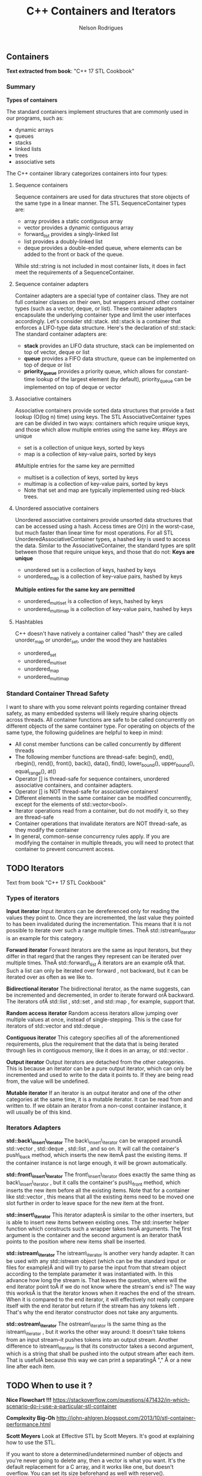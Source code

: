 #+Title: C++ Containers and Iterators
#+AUTHOR: Nelson Rodrigues



** Containers

*Text extracted from book*: "C++ 17 STL Cookbook"

*** Summary

*Types of containers*

The standard containers implement structures that are commonly used in our programs, such as:

- dynamic arrays
- queues
- stacks
- linked lists
- trees
- associative sets

The C++ container library categorizes containers into four types:

**** Sequence containers

Sequence containers are used for data structures that store objects of the same type in a linear manner.
The STL SequenceContainer types are:
- array provides a static contiguous array
- vector provides a dynamic contiguous array
- forward_list provides a singly-linked list
- list provides a doubly-linked list
- deque provides a double-ended queue, where elements can be added to the front or back of the queue.
While std::string is not included in most container lists, it does in fact meet the requirements of a SequenceContainer.	

**** Sequence container adapters

Container adapters are a special type of container class. They are not full container classes on their own, but wrappers around other container types (such as a vector, deque, or list). These container adapters encapsulate the underlying container type and limit the user interfaces accordingly.
Let's consider std::stack. std::stack is a container that enforces a LIFO-type data structure. Here's the declaration of std::stack:
The standard container adapters are:
- *stack* provides an LIFO data structure, stack can be implemented on top of vector, deque or list
- *queue* provides a FIFO data structure, queue can be implemented on top of deque or list
- *priority_queue* provides a priority queue, which allows for constant-time lookup of the largest element (by default), priority_queue can be implemented on top of deque or vector

**** Associative containers

Associative containers provide sorted data structures that provide a fast lookup (O(log n) time) using keys.
The STL AssociativeContainer types are can be divided in two ways: containers which require unique keys, and those which allow multiple entries using the same key.
#Keys are unique
- set is a collection of unique keys, sorted by keys
- map is a collection of key-value pairs, sorted by keys
#Multiple entries for the same key are permitted
- multiset is a collection of keys, sorted by keys
- multimap is a collection of key-value pairs, sorted by keys
- Note that set and map are typically implemented using red-black trees.

**** Unordered associative containers

Unordered associative containers provide unsorted data structures that can be accessed using a hash. Access times are O(n) in the worst-case, but much faster than linear time for most operations.
For all STL UnorderedAssociativeContainer types, a hashed key is used to access the data. Similar to the AssociativeContainer, the standard types are split between those that require unique keys, and those that do not:
*Keys are unique*
- unordered set is a collection of keys, hashed by keys
- unordered_map is a collection of key-value pairs, hashed by keys
*Multiple entires for the same key are permitted*
- unordered_multiset is a collection of keys, hashed by keys
- unordered_multimap is a collection of key-value pairs, hashed by keys

**** Hashtables

C++ doesn't have natively a container called "hash" they are called unorder_map or unorder_set, under the wood they are hastables

- unordered_set
- unordered_multiset
- unordered_map
- unordered_multimap


*** Standard Container Thread Safety

I want to share with you some relevant points regarding container thread safety, as many embedded systems will likely require sharing objects across threads.
All container functions are safe to be called concurrently on different objects of the same container type.
For operating on objects of the same type, the following guidelines are helpful to keep in mind:
- All const member functions can be called concurrently by different threads
- The following member functions are thread-safe: begin(), end(), rbegin(), rend(), front(), back(), data(), find(), lower_bound(), upper_bound(), equal_range(), at()
- Operator [] is thread-safe for sequence containers, unordered associative containers, and container adapters.
- Operator [] is NOT thread-safe for associative containers!
- Different elements in the same container can be modified concurrently, except for the elements of std::vector<bool>.
- Iterator operations read from a container, but do not modify it, so they are thread-safe
- Container operations that invalidate iterators are NOT thread-safe, as they modify the container
- In general, common-sense concurrency rules apply. If you are modifying the container in multiple threads, you will need to protect that container to prevent concurrent access.


** TODO Iterators

Text from book "C++ 17 STL Cookbook"

*** Types of iterators

*Input iterator* Input iterators can be dereferenced only for reading
the values they point to. Once they are incremented, the last value they
pointed to has been invalidated during the incrementation. This means
that it is not possible to iterate over such a range multiple times.
TheÂ std::istream\_iterator is an example for this category.

*Forward iterator* Forward iterators are the same as input iterators,
but they differ in that regard that the ranges they represent can be
iterated over multiple times. TheÂ std::forward\_list Â iterators are an
example ofÂ that. Such a list can only be iterated over forward , not
backward, but it can be iterated over as often as we like to.

*Bidirectional iterator* The bidirectional iterator, as the name
suggests, can be incremented and decremented, in order to iterate
forward orÂ backward. The iterators ofÂ std::list , std::set , and
std::map , for example, support that.

*Random access iterator* Random access iterators allow jumping over
multiple values at once, instead of single-stepping. This is the case
for iterators of std::vector and std::deque .

*Contiguous iterator* This category specifies all of the aforementioned
requirements, plus the requirement that the data that is being iterated
through lies in contiguous memory, like it does in an array, or
std::vector .

*Output iterator* Output iterators are detached from the other
categories. This is because an iterator can be a pure output iterator,
which can only be incremented and used to write to the data it points
to. If they are being read from, the value will be undefined.

*Mutable iterator* If an iterator is an output iterator and one of the
other categories at the same time, it is a mutable iterator. It can be
read from and written to. If we obtain an iterator from a non-const
container instance, it will usually be of this kind.


*** Iterators Adapters

*std::back\_insert\_iterator* The back\_insert\_iterator can be wrapped
aroundÂ std::vector , std::deque , std::list , and so on. It will call
the container's push\_back method, which inserts the new itemÂ past the
existing items. If the container instance is not large enough, it will
be grown automatically.

*std::front\_insert\_iterator* The front\_insert\_iterator does exactly
the same thing as back\_insert\_iterator , but it calls the container's
push\_front method, which inserts the new item before all the existing
items. Note that for a container like std::vector , this means that all
the existing items need to be moved one slot further in order to leave
space for the new item at the front.

*std::insert\_iterator* This iterator adapterÂ is similar to the other
inserters, but is able to insert new items between existing ones. The
std::inserter helper function which constructs such a wrapper takes twoÂ
arguments. The first argument is the container and the second argument
is an iterator thatÂ points to the position where new items shall be
inserted.

*std::istream\_iterator* The istream\_iterator is another very handy
adapter. It can be used with any std::istream object (which can be the
standard input or files for example)Â and will try to parse the input
from that stream object according to the template parameter it was
instantiated with. In this advance how long the stream is. That leaves
the question, where will the end iterator point toÂ if we do not know
where the stream's end is? The way this worksÂ is that the iterator
knows when it reaches the end of the stream. When it is compared to the
end iterator, it will effectively not really compare itself with the end
iterator but return if the stream has any tokens left . That's why the
end iterator constructor does not take any arguments.

*std::ostream\_iterator* The ostream\_iterator is the same thing as the
istream\_iterator , but it works the other way around: It doesn't take
tokens from an input stream--it pushes tokens into an output stream.
Another difference to istream\_iterator is that its constructor takes a
second argument, which is a string that shall be pushed into the output
stream after each item. That is usefulÂ because this way we can print a
separatingÂ "," Â or a new line after each item.


** TODO When to use it ?

*Nice Flowchart !!!*
https://stackoverflow.com/questions/471432/in-which-scenario-do-i-use-a-particular-stl-container

*Complexity Big-Oh*
http://john-ahlgren.blogspot.com/2013/10/stl-container-performance.html

*Scott Meyers*
Look at Effective STL by Scott Meyers. It's good at explaining how to use the STL.

If you want to store a determined/undetermined number of objects and you're never going to delete any, then a vector is what you want. It's the default replacement for a C array, and it works like one, but doesn't overflow. You can set its size beforehand as well with reserve().

If you want to store an undetermined number of objects, but you'll be adding them and deleting them, then you probably want a list...because you can delete an element without moving any following elements - unlike vector. It takes more memory than a vector, though, and you can't sequentially access an element.

If you want to take a bunch of elements and find only the unique values of those elements, reading them all into a set will do it, and it will sort them for you as well.

If you have a lot of key-value pairs, and you want to sort them by key, then a map is useful...but it will only hold one value per key. If you need more than one value per key, you could have a vector/list as your value in the map, or use a multimap.

It's not in the STL, but it is in the TR1 update to the STL: if you have a lot of key-value pairs that you're going to look up by key, and you don't care about their order, you might want to use a hash - which is tr1::unordered_map. I've used it with Visual C++ 7.1, where it was called stdext::hash_map. It has a lookup of O(1) instead of a lookup of O(log n) for map.

*Stack overflow*
It all depends on what you want to store and what you want to do with the container. Here are some (very non-exhaustive) examples for the container classes that I tend to use most:
vector: Compact layout with little or no memory overhead per contained object. Efficient to iterate over. Append, insert and erase can be expensive, particularly for complex objects. Cheap to find a contained object by index, e.g. myVector[10]. Use where you would have used an array in C. Good where you have a lot of simple objects (e.g. int). Don't forget to use reserve() before adding a lot of objects to the container.
list: Small memory overhead per contained object. Efficient to iterate over. Append, insert and erase are cheap. Use where you would have used a linked list in C.
set (and multiset): Significant memory overhead per contained object. Use where you need to find out quickly if that container contains a given object, or merge containers efficiently.
map (and multimap): Significant memory overhead per contained object. Use where you want to store key-value pairs and look up values by key quickly.
The flow chart on the cheat sheet suggested by zdan provides a more exhaustive guide.

*SGI*

http://www.sgi.com/tech/stl/complexity.html
http://www.sgi.com/tech/stl/table_of_contents.html

From complexity.html:

Fundamentally, it is difficult to define the notion of asymptotic algorithm complexity precisely for real computer hardware instead of an abstract machine model. Thus we settle for the following guidelines:

For an algorithm A to have running time O(f(n)), there must be a corresponding algorithm A' that is correct on machines with arbitrarily long pointer and size_t types, such that A and A' perform essentially the same sequence of operations on the actual hardware. (In simple cases A and A' will be the same. In other cases A may have been simplified with the knowledge that adresses are bounded.) For inputs of sufficiently large size n, A' must take at most time Cf(n), where C is a constant, independent of both n and the address size. (Pointer, size_t, and ptrdiff_t operations are presumed to take constant time independent of their size.)
All container or iterator complexity specifications refer to amortized complexity. An individual operation may take longer than specified. But any sufficiently long sequence of operations on the same container or iterator will take at most as long as the corresponding sum of the specified operation costs.
Algorithms specify either worst-case or average case performance, and identify which. Unless otherwise stated, averages assume that container elements are chosen from a finite type with more possible values than the size of the container, and that container elements are independently uniformly distributed.
A complexity specification for an operation f assumes that operations invoked by f require at most the specified runtime. But algorithms generally remain appropriate if the invoked operations are no more than a logarithmic factor slower than specified in the expected case.
If operations are more expensive than assumed by a function F in the current STL, then F will slow down at most in proportion to the added cost. Any future operations that fail to satisfy this property will make that explicit.

To make this precise, assume F is specified to use time f(m) for input of size m. F uses operations Gk, with specified running times gk(n) on input size n. If F is used in a context in which each Gk is slower than expected by at most a factor h(n), then F slows down by at most a factor h(m). This holds because none of the current algorithms ever apply the operations Gk to inputs significantly larger than m.

http://www.cs.northwestern.edu/~riesbeck/programming/c++/stl-summary.html 
http://landenlabs.com/code/perf-stl/perf-stl.html
https://baptiste-wicht.com/posts/2012/12/cpp-benchmark-vector-list-deque.html


*General Rules of Thumb*
**** Use sequential containers when you need to access elements by position
- Use std:vector as your default sequential container, especially as an alternative to built-in arrays
- If size is known in advance, use std::array instead of a built-in array
- If you add or remove elements frequently at both the front and back of a container, use std::deque
- Use a std::list (not std::deque) if you need to insert/remove elements in the middle of the sequence
- Do not use std::list if you need random access to objects
- Prefer std::vector over std::list if your system uses a cache
- std::string is almost always better than a C-string
**** Use associative containers when you need to access elements by key
- For key/value pair, default to std::unordered_map, or if element order matters, std::map
- If you need multiple entries for the same key, use std::unordered_multimap, or if element order matters, std::multimap
**** Memory allocation may also be a factor in your decision. Here are the general rules of thumb for how the different sequential containers are storing memory:
- std:vector, std::array, and std::string store memory contiguously and are compatible with C-style APIs
- std::deque allocates memory in chunks
- std::list allocates memory by node


** Important Notes

***  Vector should be used by default as the (sequence) container:

- It is more (space and time) efficient than other STL containers.
- It is more convenient and safer than primitive array.
- automatic memory management
- rich interface

*** Associative containers properties

The underlying data structure is a balanced search tree:
- logarithmic access time
- requires order comparisons of keys
- iteration in key order
- Iterators, pointers and references stay valid until the pointed to element is removed.


** Links and References

https://www.cs.helsinki.fi/u/tpkarkka/alglib/k06/lectures/containers.html

https://arne-mertz.de/2018/05/modern-c-features-stdvariant-and-stdvisit/
